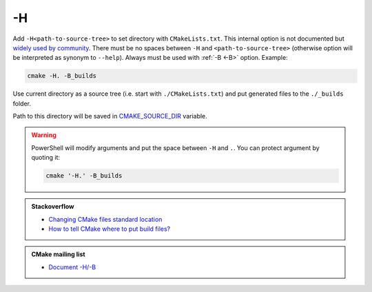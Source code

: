.. Copyright (c) 2016-2017, Ruslan Baratov
.. All rights reserved.

.. spelling::

  PowerShell

.. _-H:

-H
--

Add ``-H<path-to-source-tree>`` to set directory with ``CMakeLists.txt``.
This internal option is not documented but
`widely used by community <https://github.com/search?q=%22cmake+-H%22&ref=searchresults&type=Code&utf8=%E2%9C%93>`__.
There must be no spaces between ``-H`` and ``<path-to-source-tree>``
(otherwise option will be interpreted as synonym to ``--help``). Always must
be used with :ref:`-B <-B>` option. Example:

.. code-block:: none

  cmake -H. -B_builds

Use current directory as a source tree (i.e. start with
``./CMakeLists.txt``) and put generated files to the ``./_builds`` folder.

Path to this directory will be saved in
`CMAKE_SOURCE_DIR <https://cmake.org/cmake/help/latest/variable/CMAKE_SOURCE_DIR.html>`__
variable.

.. warning::

  PowerShell will modify arguments and put the space between ``-H`` and ``.``.
  You can protect argument by quoting it:

  .. code-block:: none

    cmake '-H.' -B_builds

.. seealso::

  * :ref:`-B <-B>`
  * :ref:`Source tree <source tree>`

.. admonition:: Stackoverflow

  * `Changing CMake files standard location <http://stackoverflow.com/a/13713684/2288008>`__
  * `How to tell CMake where to put build files? <http://stackoverflow.com/a/20611964/2288008>`__

.. admonition:: CMake mailing list

  * `Document -H/-B <http://www.mail-archive.com/cmake-developers@cmake.org/msg16693.html>`__
